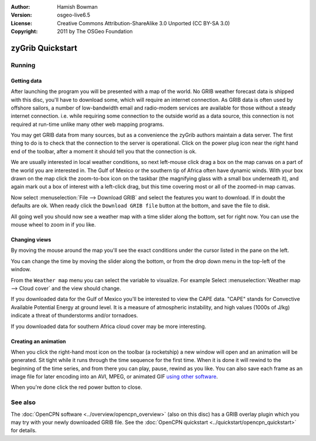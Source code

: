 :Author: Hamish Bowman
:Version: osgeo-live6.5
:License: Creative Commons Attribution-ShareAlike 3.0 Unported  (CC BY-SA 3.0)
:Copyright: 2011 by The OSGeo Foundation

.. image:: ../../images/project_logos/logo-zygrib.png
  :scale: 150 %
  :alt: project logo
  :align: right
  :target: http://www.zygrib.org

********************************************************************************
zyGrib Quickstart 
********************************************************************************

Running
================================================================================

Getting data
~~~~~~~~~~~~~~~~~~~~~~~~~~~~~~~~~~~~~~~~~~~~~~~~~~~~~~~~~~~~~~~~~~~~~~~~~~~~~~~~

After launching the program you will be presented with a map of the
world. No GRIB weather forecast data is shipped with this disc, you'll
have to download some, which will require an internet connection. As
GRIB data is often used by offshore sailors, a number of low-bandwidth
email and radio-modem services are available for those without a steady
internet connection. i.e. while requiring some connection to the outside
world as a data source, this connection is not required at run-time unlike
many other web mapping programs.

You may get GRIB data from many sources, but as a convenience the zyGrib
authors maintain a data server. The first thing to do is to check that the
connection to the server is operational. Click on the power plug icon
near the right hand end of the toolbar, after a moment it should tell you
that the connection is ok.

We are usually interested in local weather conditions, so next left-mouse
click drag a box on the map canvas on a part of the world you are interested
in. The Gulf of Mexico or the southern tip of Africa often have dynamic winds.
With your box drawn on the map click the zoom-to-box icon on the taskbar (the
magnifying glass with a small box underneath it), and again mark out a box
of interest with a left-click drag, but this time covering most or all of the
zoomed-in map canvas.

Now select :menuselection:`File --> Download GRIB` and select the features
you want to download. If in doubt the defaults are ok. When ready click
the ``Download GRIB file`` button at the bottom, and save the file to disk.

All going well you should now see a weather map with a time slider along
the bottom, set for right now. You can use the mouse wheel to zoom in if
you like.


Changing views
~~~~~~~~~~~~~~~~~~~~~~~~~~~~~~~~~~~~~~~~~~~~~~~~~~~~~~~~~~~~~~~~~~~~~~~~~~~~~~~~

By moving the mouse around the map you'll see the exact conditions under
the cursor listed in the pane on the left.

You can change the time by moving the slider along the bottom, or from the
drop down menu in the top-left of the window.

From the ``Weather map`` menu you can select the variable to visualize. For example
Select :menuselection:`Weather map --> Cloud cover` and the view should change.

If you downloaded data for the Gulf of Mexico you'll be interested to view
the CAPE data. "CAPE" stands for Convective Available Potential Energy at
ground level. It is a measure of atmospheric instability, and high values
(1000s of J/kg) indicate a threat of thunderstorms and/or tornadoes.

If you downloaded data for southern Africa cloud cover may be more interesting.


Creating an animation
~~~~~~~~~~~~~~~~~~~~~~~~~~~~~~~~~~~~~~~~~~~~~~~~~~~~~~~~~~~~~~~~~~~~~~~~~~~~~~~~

When you click the right-hand most icon on the toolbar (a rocketship) a new
window will open and an animation will be generated. Sit tight while it runs
through the time sequence for the first time. When it is done it will rewind
to the beginning of the time series, and from there you can play, pause,
rewind as you like. You can also save each frame as an image file for later
encoding into an AVI, MPEG, or animated
GIF `using other software <http://grass.osgeo.org/wiki/Movies>`_.

When you're done click the red power button to close.


See also
================================================================================

The :doc:`OpenCPN software <../overview/opencpn_overview>` (also on this
disc) has a GRIB overlay plugin which you may try with your newly
downloaded GRIB file. See
the :doc:`OpenCPN quickstart <../quickstart/opencpn_quickstart>` for details.
